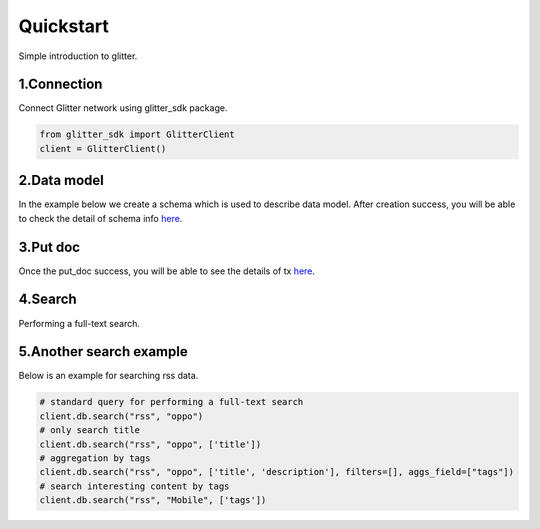 .. _quickstart:

====================
Quickstart
====================

Simple introduction to glitter.

1.Connection
---------------
Connect Glitter network using glitter_sdk package.

.. code-block:: python

     from glitter_sdk import GlitterClient
     client = GlitterClient()

2.Data model
------------------------
In the example below we create a schema which is used to describe data model.
After creation success, you will be able to check the detail of schema info `here <https://scan.testnet.glitterprotocol.io/txs/D4D9F93B60770952A33BD3C7A8C0F70A72CB78F800AD1C100CA73EBCF2825BDC>`__.

.. tabs::

    .. tab:: Code

        .. code-block:: python

            # create schema with a url and title
            schema = [
                {
                    "name": "url",
                    "type": "string",
                    "primary": "true",
                    "index": {
                        "type": "keyword"
                    }
                },
                {
                    "name": "title",
                    "type": "string",
                    "index": {
                        "type": "text"
                    }
                }
            ]
            res = client.db.create_schema("sample", schema)
            # get the schema you create
            client.db.get_schema("sample")


    .. tab:: Output

        .. code-block:: python

            {
              "code": 0,
              "message": "ok",
              "data": {
                "fields": [
                  {
                    "index": {
                      "type": "keyword"
                    },
                    "name": "url",
                    "primary": "true",
                    "type": "string"
                  },
                  {
                    "index": {
                      "type": "text"
                    },
                    "name": "title",
                    "type": "string"
                  }
                ],
                "name": "sample",
                "type": "record"
              }
            }


3.Put doc
------------------------
Once the put_doc success, you will be able to see the details of tx `here <http://sg6.testnet.glitter.link:8000/txs/8A62859FD12A9A4D678812D65CE280501595C0B947C150E7182B7F099B213B01>`__.

.. tabs::

    .. tab:: Code

        .. code-block:: python

            put_res = client.db.put_doc("sample", {
                    "url": "https://glitterprotocol.io/",
                    "title": "A Decentralized Content Indexing Network",
                })

    .. tab:: Output

        .. code-block:: python

            {
              "code": 0,
              "message": "ok",
              "tx": "8A62859FD12A9A4D678812D65CE280501595C0B947C150E7182B7F099B213B01"
            }

4.Search
------------------------
Performing a full-text search.

.. tabs::

    .. tab:: Code

        .. code-block:: python

            # search doc
            search_res = client.db.search("sample", "Content Indexing Network")

    .. tab:: Output

        .. code-block:: python

            {
                "code": 0,
                "message": "ok",
                "tx": "",
                "data": {
                    "search_time": 7,
                    "index": "sample",
                    "meta": {
                        "page": {
                            "current_page": 1,
                            "total_pages": 1,
                            "total_results": 1,
                            "size": 10,
                            "sorted_by": ""
                        }
                    },
                    "items": [{
                        "highlight": {
                            "title": ["A Decentralized <span>Content</span> <span>Indexing</span> <span>Network</span>"]
                        },
                        "data": {
                            "_creator": "test_broks",
                            "_schema_name": "sample",
                            "title": "A Decentralized Content Indexing Network",
                            "url": "https://glitterprotocol.io/"
                        }
                    }],
                    "facet": {}
                }
            }

5.Another search example
------------------------
Below is an example for searching rss data.

.. code-block:: python

    # standard query for performing a full-text search
    client.db.search("rss", "oppo")
    # only search title
    client.db.search("rss", "oppo", ['title'])
    # aggregation by tags
    client.db.search("rss", "oppo", ['title', 'description'], filters=[], aggs_field=["tags"])
    # search interesting content by tags
    client.db.search("rss", "Mobile", ['tags'])

